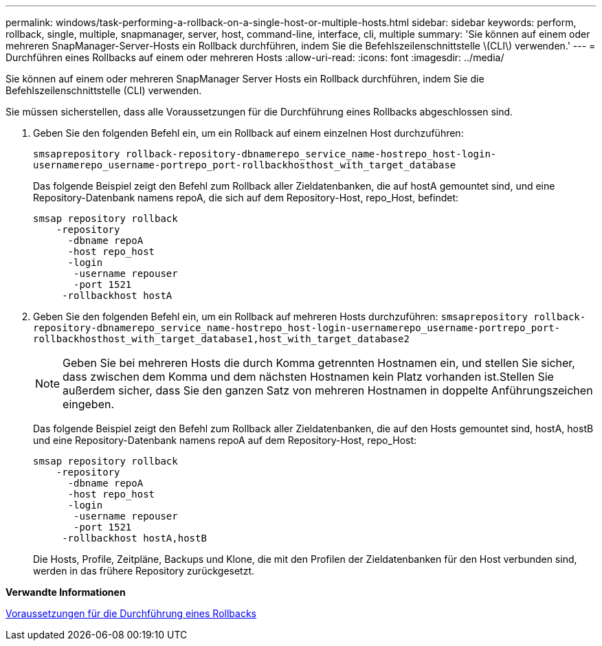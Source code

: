 ---
permalink: windows/task-performing-a-rollback-on-a-single-host-or-multiple-hosts.html 
sidebar: sidebar 
keywords: perform, rollback, single, multiple, snapmanager, server, host, command-line, interface, cli, multiple 
summary: 'Sie können auf einem oder mehreren SnapManager-Server-Hosts ein Rollback durchführen, indem Sie die Befehlszeilenschnittstelle \(CLI\) verwenden.' 
---
= Durchführen eines Rollbacks auf einem oder mehreren Hosts
:allow-uri-read: 
:icons: font
:imagesdir: ../media/


[role="lead"]
Sie können auf einem oder mehreren SnapManager Server Hosts ein Rollback durchführen, indem Sie die Befehlszeilenschnittstelle (CLI) verwenden.

Sie müssen sicherstellen, dass alle Voraussetzungen für die Durchführung eines Rollbacks abgeschlossen sind.

. Geben Sie den folgenden Befehl ein, um ein Rollback auf einem einzelnen Host durchzuführen:
+
`smsaprepository rollback-repository-dbnamerepo_service_name-hostrepo_host-login-usernamerepo_username-portrepo_port-rollbackhosthost_with_target_database`

+
Das folgende Beispiel zeigt den Befehl zum Rollback aller Zieldatenbanken, die auf hostA gemountet sind, und eine Repository-Datenbank namens repoA, die sich auf dem Repository-Host, repo_Host, befindet:

+
[listing]
----

smsap repository rollback
    -repository
      -dbname repoA
      -host repo_host
      -login
       -username repouser
       -port 1521
     -rollbackhost hostA
----
. Geben Sie den folgenden Befehl ein, um ein Rollback auf mehreren Hosts durchzuführen: `smsaprepository rollback-repository-dbnamerepo_service_name-hostrepo_host-login-usernamerepo_username-portrepo_port-rollbackhosthost_with_target_database1,host_with_target_database2`
+

NOTE: Geben Sie bei mehreren Hosts die durch Komma getrennten Hostnamen ein, und stellen Sie sicher, dass zwischen dem Komma und dem nächsten Hostnamen kein Platz vorhanden ist.Stellen Sie außerdem sicher, dass Sie den ganzen Satz von mehreren Hostnamen in doppelte Anführungszeichen eingeben.

+
Das folgende Beispiel zeigt den Befehl zum Rollback aller Zieldatenbanken, die auf den Hosts gemountet sind, hostA, hostB und eine Repository-Datenbank namens repoA auf dem Repository-Host, repo_Host:

+
[listing]
----

smsap repository rollback
    -repository
      -dbname repoA
      -host repo_host
      -login
       -username repouser
       -port 1521
     -rollbackhost hostA,hostB
----
+
Die Hosts, Profile, Zeitpläne, Backups und Klone, die mit den Profilen der Zieldatenbanken für den Host verbunden sind, werden in das frühere Repository zurückgesetzt.



*Verwandte Informationen*

xref:concept-prerequisites-for-performing-a-rollback.adoc[Voraussetzungen für die Durchführung eines Rollbacks]
